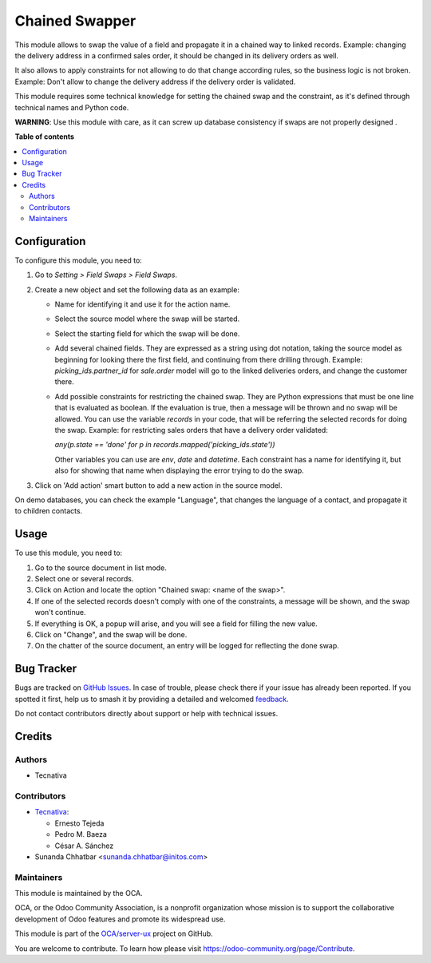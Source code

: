 ===============
Chained Swapper
===============

.. 
   !!!!!!!!!!!!!!!!!!!!!!!!!!!!!!!!!!!!!!!!!!!!!!!!!!!!
   !! This file is generated by oca-gen-addon-readme !!
   !! changes will be overwritten.                   !!
   !!!!!!!!!!!!!!!!!!!!!!!!!!!!!!!!!!!!!!!!!!!!!!!!!!!!
   !! source digest: sha256:0a5fabeda8b6217acbe612cf49ece348620550784c99968dbdce252bea94565d
   !!!!!!!!!!!!!!!!!!!!!!!!!!!!!!!!!!!!!!!!!!!!!!!!!!!!

.. |badge1| image:: https://img.shields.io/badge/maturity-Mature-brightgreen.png
    :target: https://odoo-community.org/page/development-status
    :alt: Mature
.. |badge2| image:: https://img.shields.io/badge/licence-AGPL--3-blue.png
    :target: http://www.gnu.org/licenses/agpl-3.0-standalone.html
    :alt: License: AGPL-3
.. |badge3| image:: https://img.shields.io/badge/github-OCA%2Fserver--ux-lightgray.png?logo=github
    :target: https://github.com/OCA/server-ux/tree/15.0/chained_swapper
    :alt: OCA/server-ux
.. |badge4| image:: https://img.shields.io/badge/weblate-Translate%20me-F47D42.png
    :target: https://translation.odoo-community.org/projects/server-ux-15-0/server-ux-15-0-chained_swapper
    :alt: Translate me on Weblate
.. |badge5| image:: https://img.shields.io/badge/runboat-Try%20me-875A7B.png
    :target: https://runboat.odoo-community.org/builds?repo=OCA/server-ux&target_branch=15.0
    :alt: Try me on Runboat

|badge1| |badge2| |badge3| |badge4| |badge5|

This module allows to swap the value of a field and propagate it in a chained
way to linked records. Example: changing the delivery address in a confirmed
sales order, it should be changed in its delivery orders as well.

It also allows to apply constraints for not allowing to do that change
according rules, so the business logic is not broken. Example: Don't allow
to change the delivery address if the delivery order is validated.

This module requires some technical knowledge for setting the chained swap and
the constraint, as it's defined through technical names and Python code.

**WARNING**: Use this module with care, as it can screw up database consistency
if swaps are not properly designed .

**Table of contents**

.. contents::
   :local:

Configuration
=============

To configure this module, you need to:

#. Go to *Setting > Field Swaps > Field Swaps*.
#. Create a new object and set the following data as an example:

   * Name for identifying it and use it for the action name.
   * Select the source model where the swap will be started.
   * Select the starting field for which the swap will be done.
   * Add several chained fields. They are expressed as a string using
     dot notation, taking the source model as beginning for looking there
     the first field, and continuing from there drilling through. Example:
     `picking_ids.partner_id` for `sale.order` model will go to the linked
     deliveries orders, and change the customer there.
   * Add possible constraints for restricting the chained swap. They are
     Python expressions that must be one line that is evaluated as boolean.
     If the evaluation is true, then a message will be thrown and no swap
     will be allowed. You can use the variable `records` in your code, that
     will be referring the selected records for doing the swap. Example: for
     restricting sales orders that have a delivery order validated:

     `any(p.state == 'done' for p in records.mapped('picking_ids.state'))`

     Other variables you can use are `env`, `date` and `datetime`.
     Each constraint has a name for identifying it, but also for showing that
     name when displaying the error trying to do the swap.

#. Click on 'Add action' smart button to add a new action in the source model.

On demo databases, you can check the example "Language", that changes the
language of a contact, and propagate it to children contacts.

Usage
=====

To use this module, you need to:

#. Go to the source document in list mode.
#. Select one or several records.
#. Click on Action and locate the option "Chained swap: <name of the swap>".
#. If one of the selected records doesn't comply with one of the constraints,
   a message will be shown, and the swap won't continue.
#. If everything is OK, a popup will arise, and you will see a field for
   filling the new value.
#. Click on "Change", and the swap will be done.
#. On the chatter of the source document, an entry will be logged for
   reflecting the done swap.

Bug Tracker
===========

Bugs are tracked on `GitHub Issues <https://github.com/OCA/server-ux/issues>`_.
In case of trouble, please check there if your issue has already been reported.
If you spotted it first, help us to smash it by providing a detailed and welcomed
`feedback <https://github.com/OCA/server-ux/issues/new?body=module:%20chained_swapper%0Aversion:%2015.0%0A%0A**Steps%20to%20reproduce**%0A-%20...%0A%0A**Current%20behavior**%0A%0A**Expected%20behavior**>`_.

Do not contact contributors directly about support or help with technical issues.

Credits
=======

Authors
~~~~~~~

* Tecnativa

Contributors
~~~~~~~~~~~~

* `Tecnativa <https://www.tecnativa.com>`_:

  * Ernesto Tejeda
  * Pedro M. Baeza
  * César A. Sánchez
* Sunanda Chhatbar <sunanda.chhatbar@initos.com>

Maintainers
~~~~~~~~~~~

This module is maintained by the OCA.

.. image:: https://odoo-community.org/logo.png
   :alt: Odoo Community Association
   :target: https://odoo-community.org

OCA, or the Odoo Community Association, is a nonprofit organization whose
mission is to support the collaborative development of Odoo features and
promote its widespread use.

This module is part of the `OCA/server-ux <https://github.com/OCA/server-ux/tree/15.0/chained_swapper>`_ project on GitHub.

You are welcome to contribute. To learn how please visit https://odoo-community.org/page/Contribute.

